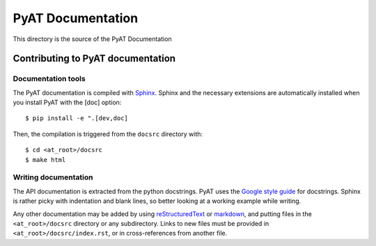 ##################
PyAT Documentation
##################

This directory is the source of the PyAT Documentation

**********************************
Contributing to PyAT documentation
**********************************

Documentation tools
===================

The PyAT documentation is compiled with
`Sphinx <https://www.sphinx-doc.org/en/master/index.html>`_. Sphinx and the
necessary extensions are automatically installed when you install PyAT with
the [doc] option::

    $ pip install -e ".[dev,doc]

Then, the compilation is triggered from the ``docsrc`` directory with::

    $ cd <at_root>/docsrc
    $ make html

Writing documentation
=====================

The API documentation is extracted from the python docstrings. PyAT uses the
`Google style guide <https://google.github.io/styleguide/pyguide.html#38-comments-and-docstrings>`_
for docstrings. Sphinx is rather picky with indentation and blank lines, so
better looking at a working example while writing.

Any other documentation may be added by using
`reStructuredText <https://www.sphinx-doc.org/en/master/usage/restructuredtext/index.html>`_
or `markdown <https://myst-parser.readthedocs.io/en/latest/syntax/syntax.html>`_,
and putting files in the ``<at_root>/docsrc`` directory or any subdirectory.
Links to new files must be provided in ``<at_root>/docsrc/index.rst``, or in
cross-references from another file.